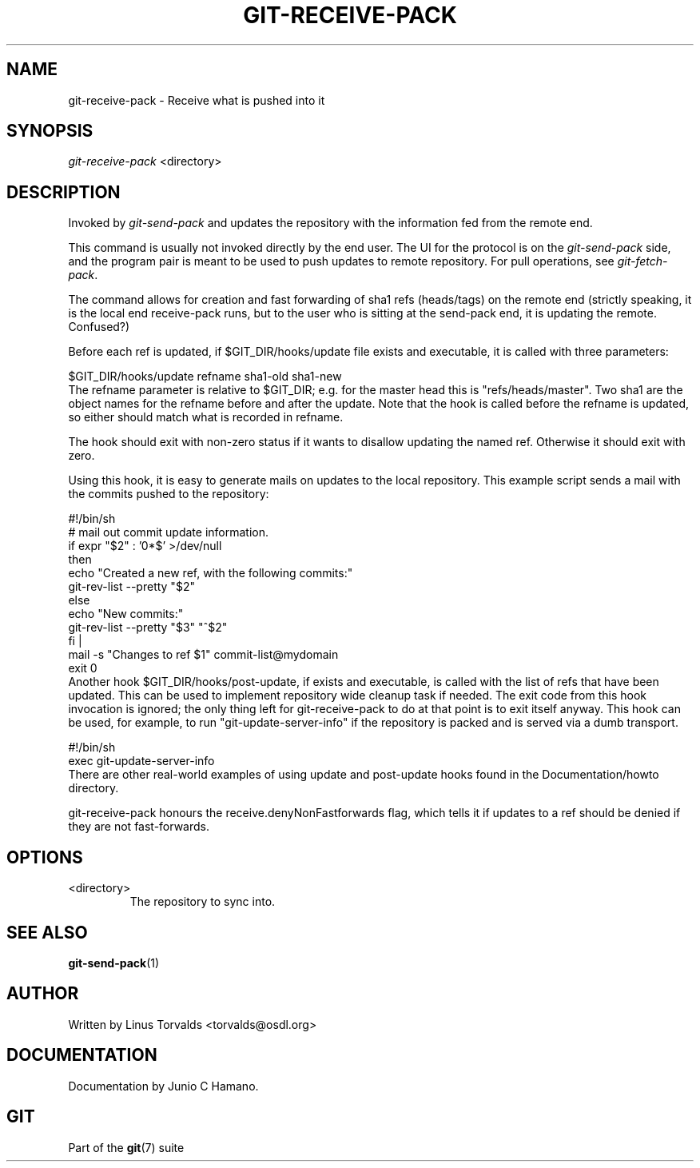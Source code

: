 .\" ** You probably do not want to edit this file directly **
.\" It was generated using the DocBook XSL Stylesheets (version 1.69.1).
.\" Instead of manually editing it, you probably should edit the DocBook XML
.\" source for it and then use the DocBook XSL Stylesheets to regenerate it.
.TH "GIT\-RECEIVE\-PACK" "1" "09/21/2006" "" ""
.\" disable hyphenation
.nh
.\" disable justification (adjust text to left margin only)
.ad l
.SH "NAME"
git\-receive\-pack \- Receive what is pushed into it
.SH "SYNOPSIS"
\fIgit\-receive\-pack\fR <directory>
.sp
.SH "DESCRIPTION"
Invoked by \fIgit\-send\-pack\fR and updates the repository with the information fed from the remote end.
.sp
This command is usually not invoked directly by the end user. The UI for the protocol is on the \fIgit\-send\-pack\fR side, and the program pair is meant to be used to push updates to remote repository. For pull operations, see \fIgit\-fetch\-pack\fR.
.sp
The command allows for creation and fast forwarding of sha1 refs (heads/tags) on the remote end (strictly speaking, it is the local end receive\-pack runs, but to the user who is sitting at the send\-pack end, it is updating the remote. Confused?)
.sp
Before each ref is updated, if $GIT_DIR/hooks/update file exists and executable, it is called with three parameters:
.sp
.sp
.nf
$GIT_DIR/hooks/update refname sha1\-old sha1\-new
.fi
The refname parameter is relative to $GIT_DIR; e.g. for the master head this is "refs/heads/master". Two sha1 are the object names for the refname before and after the update. Note that the hook is called before the refname is updated, so either should match what is recorded in refname.
.sp
The hook should exit with non\-zero status if it wants to disallow updating the named ref. Otherwise it should exit with zero.
.sp
Using this hook, it is easy to generate mails on updates to the local repository. This example script sends a mail with the commits pushed to the repository:
.sp
.sp
.nf
#!/bin/sh
# mail out commit update information.
if expr "$2" : '0*$' >/dev/null
then
        echo "Created a new ref, with the following commits:"
        git\-rev\-list \-\-pretty "$2"
else
        echo "New commits:"
        git\-rev\-list \-\-pretty "$3" "^$2"
fi |
mail \-s "Changes to ref $1" commit\-list@mydomain
exit 0
.fi
Another hook $GIT_DIR/hooks/post\-update, if exists and executable, is called with the list of refs that have been updated. This can be used to implement repository wide cleanup task if needed. The exit code from this hook invocation is ignored; the only thing left for git\-receive\-pack to do at that point is to exit itself anyway. This hook can be used, for example, to run "git\-update\-server\-info" if the repository is packed and is served via a dumb transport.
.sp
.sp
.nf
#!/bin/sh
exec git\-update\-server\-info
.fi
There are other real\-world examples of using update and post\-update hooks found in the Documentation/howto directory.
.sp
git\-receive\-pack honours the receive.denyNonFastforwards flag, which tells it if updates to a ref should be denied if they are not fast\-forwards.
.sp
.SH "OPTIONS"
.TP
<directory>
The repository to sync into.
.SH "SEE ALSO"
\fBgit\-send\-pack\fR(1)
.sp
.SH "AUTHOR"
Written by Linus Torvalds <torvalds@osdl.org>
.sp
.SH "DOCUMENTATION"
Documentation by Junio C Hamano.
.sp
.SH "GIT"
Part of the \fBgit\fR(7) suite
.sp

